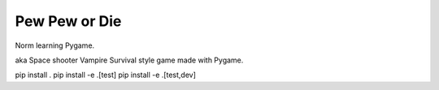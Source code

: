 Pew Pew or Die
==============
Norm learning Pygame.

aka Space shooter Vampire Survival style game made with Pygame.


pip install .
pip install -e .[test]
pip install -e .[test,dev]
